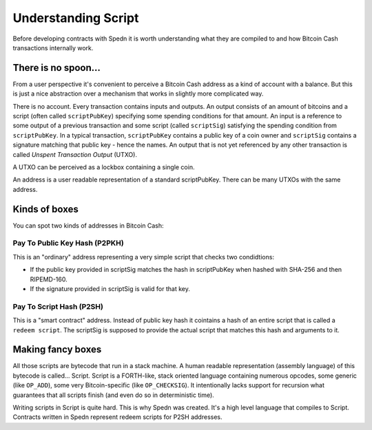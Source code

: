 ====================
Understanding Script
====================

Before developing contracts with Spedn it is worth understanding what they are compiled to
and how Bitcoin Cash transactions internally work.

There is no spoon...
====================

From a user perspective it's convenient to perceive a Bitcoin Cash address as a kind of account with a balance.
But this is just a nice abstraction over a mechanism that works in slightly more complicated way.

There is no account. Every transaction contains inputs and outputs. An output consists of an amount of bitcoins
and a script (often called ``scriptPubKey``) specifying some spending conditions for that amount.
An input is a reference to some output of a previous transaction and some script (called ``scriptSig``)
satisfying the spending condition from ``scriptPubKey``.
In a typical transaction, ``scriptPubKey`` contains a public key of a coin owner
and ``scriptSig`` contains a signature matching that public key - hence the names.
An output that is not yet referenced by any other transaction is called *Unspent Transaction Output* (UTXO).

A UTXO can be perceived as a lockbox containing a single coin.

An address is a user readable representation of a standard scriptPubKey. There can be many UTXOs with the same address.

Kinds of boxes
==============

You can spot two kinds of addresses in Bitcoin Cash:

Pay To Public Key Hash (P2PKH)
------------------------------

This is an "ordinary" address representing a very simple script that checks two condidtions:

* If the public key provided in scriptSig matches the hash in scriptPubKey when hashed with SHA-256 and then RIPEMD-160.
* If the signature provided in scriptSig is valid for that key.

Pay To Script Hash (P2SH)
-------------------------

This is a "smart contract" address.
Instead of public key hash it cointains a hash of an entire script that is called a ``redeem script``.
The scriptSig is supposed to provide the actual script that matches this hash and arguments to it.

Making fancy boxes
==================

All those scripts are bytecode that run in a stack machine.
A human readable representation (assembly language) of this bytecode is called... Script.
Script is a FORTH-like, stack oriented language containing numerous opcodes, some generic (like ``OP_ADD``),
some very Bitcoin-specific (like ``OP_CHECKSIG``).
It intentionally lacks support for recursion what guarantees that all scripts finish
(and even do so in deterministic time).

Writing scripts in Script is quite hard.
This is why Spedn was created. It's a high level language that compiles to Script.
Contracts written in Spedn represent redeem scripts for P2SH addresses.
